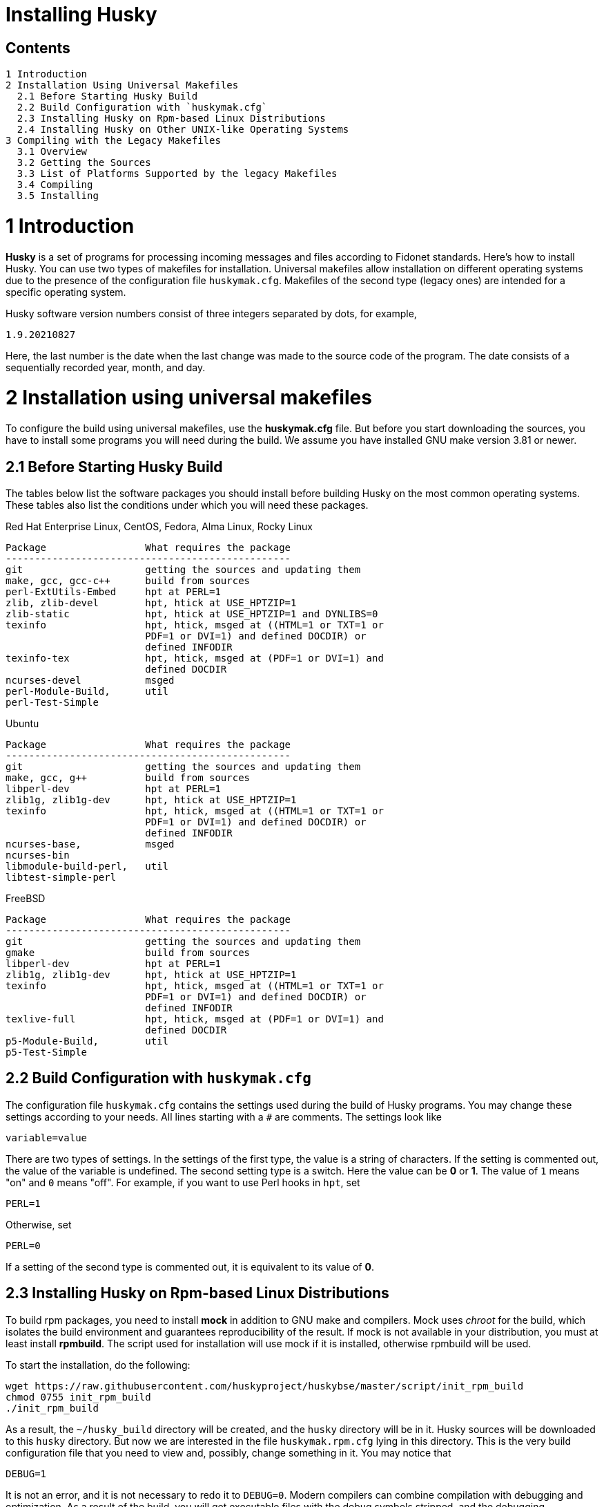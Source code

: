 Installing Husky
================

Contents
--------

  1 Introduction
  2 Installation Using Universal Makefiles
    2.1 Before Starting Husky Build
    2.2 Build Configuration with `huskymak.cfg`
    2.3 Installing Husky on Rpm-based Linux Distributions
    2.4 Installing Husky on Other UNIX-like Operating Systems
  3 Compiling with the Legacy Makefiles
    3.1 Overview
    3.2 Getting the Sources
    3.3 List of Platforms Supported by the legacy Makefiles
    3.4 Compiling
    3.5 Installing

1 Introduction
==============

*Husky* is a set of programs for processing incoming messages and files
according to Fidonet standards. Here's how to install Husky. You can use two
types of makefiles for installation. Universal makefiles allow installation
on different operating systems due to the presence of the configuration file
`huskymak.cfg`. Makefiles of the second type (legacy ones) are intended for
a specific operating system.

Husky software version numbers consist of three integers separated by dots,
for example,

  1.9.20210827

Here, the last number is the date when the last change was made to the source
code of the program. The date consists of a sequentially recorded year, month,
and day.

2 Installation using universal makefiles
========================================

To configure the build using universal makefiles, use the *huskymak.cfg* file.
But before you start downloading the sources, you have to install some
programs you will need during the build. We assume you have installed GNU make
version 3.81 or newer.

2.1 Before Starting Husky Build
-------------------------------

The tables below list the software packages you should install before building
Husky on the most common operating systems. These tables also list the
conditions under which you will need these packages.

Red Hat Enterprise Linux, CentOS, Fedora, Alma Linux, Rocky Linux

  Package                 What requires the package
  -------------------------------------------------
  git                     getting the sources and updating them
  make, gcc, gcc-c++      build from sources
  perl-ExtUtils-Embed     hpt at PERL=1
  zlib, zlib-devel        hpt, htick at USE_HPTZIP=1
  zlib-static             hpt, htick at USE_HPTZIP=1 and DYNLIBS=0
  texinfo                 hpt, htick, msged at ((HTML=1 or TXT=1 or
                          PDF=1 or DVI=1) and defined DOCDIR) or
                          defined INFODIR
  texinfo-tex             hpt, htick, msged at (PDF=1 or DVI=1) and
                          defined DOCDIR
  ncurses-devel           msged
  perl-Module-Build,      util
  perl-Test-Simple

Ubuntu

  Package                 What requires the package
  -------------------------------------------------
  git                     getting the sources and updating them
  make, gcc, g++          build from sources
  libperl-dev             hpt at PERL=1
  zlib1g, zlib1g-dev      hpt, htick at USE_HPTZIP=1
  texinfo                 hpt, htick, msged at ((HTML=1 or TXT=1 or
                          PDF=1 or DVI=1) and defined DOCDIR) or
                          defined INFODIR
  ncurses-base,           msged
  ncurses-bin
  libmodule-build-perl,   util
  libtest-simple-perl

FreeBSD

  Package                 What requires the package
  -------------------------------------------------
  git                     getting the sources and updating them
  gmake                   build from sources
  libperl-dev             hpt at PERL=1
  zlib1g, zlib1g-dev      hpt, htick at USE_HPTZIP=1
  texinfo                 hpt, htick, msged at ((HTML=1 or TXT=1 or
                          PDF=1 or DVI=1) and defined DOCDIR) or
                          defined INFODIR
  texlive-full            hpt, htick, msged at (PDF=1 or DVI=1) and
                          defined DOCDIR
  p5-Module-Build,        util
  p5-Test-Simple

2.2 Build Configuration with `huskymak.cfg`
------------------------------------------

The configuration file `huskymak.cfg` contains the settings used during the
build of Husky programs. You may change these settings according to your
needs. All lines starting with a `#` are comments. The settings look like

  variable=value

There are two types of settings. In the settings of the first type, the
value is a string of characters. If the setting is commented out, the value
of the variable is undefined. The second setting type is a switch. Here the
value can be *0* or *1*. The value of `1` means "on" and `0` means "off".
For example, if you want to use Perl hooks in `hpt`, set

  PERL=1

Otherwise, set

  PERL=0

If a setting of the second type is commented out, it is equivalent to its
value of *0*.

2.3 Installing Husky on Rpm-based Linux Distributions
-----------------------------------------------------

To build rpm packages, you need to install *mock* in addition to GNU make
and compilers. Mock uses _chroot_ for the build, which isolates the build
environment and guarantees reproducibility of the result. If mock is not
available in your distribution, you must at least install *rpmbuild*. The
script used for installation will use mock if it is installed, otherwise
rpmbuild will be used.

To start the installation, do the following:

  wget https://raw.githubusercontent.com/huskyproject/huskybse/master/script/init_rpm_build
  chmod 0755 init_rpm_build
  ./init_rpm_build

As a result, the `~/husky_build` directory will be created, and the `husky`
directory will be in it. Husky sources will be downloaded to this `husky`
directory. But now we are interested in the file `huskymak.rpm.cfg` lying
in this directory. This is the very build configuration file that you need
to view and, possibly, change something in it. You may notice that

  DEBUG=1

It is not an error, and it is not necessary to redo it to `DEBUG=0`. Modern
compilers can combine compilation with debugging and optimization. As a
result of the build, you will get executable files with the debug symbols
stripped, and the debugging information will be contained in a separate
package that you can install if debugging is necessary.

You will perform all the steps described above only once. Now you can start
the build:

  ~/husky_build/build_rpm

If you have `mock` utility, you may find the result in the directory
`~/husky_build/result`. If you have no `mock`, the result is in the directory
`~/rpmbuild/RPMS`.

If you used the recommended value

  DYNLIBS=0

the names of the built packets will contain the word `static`. It means
that a partly static build was used, in which the Husky libraries were
linked statically, and the system libraries were dynamic.

Later, when you find out that changes have been made to the source code, and
want to build a new version, it will be enough to run again

  ~/husky_build/build_rpm

It will download all changes from GitHub and rebuild all
packages.

If you want to build packages for another operating system using `mock`, run

  ~/husky_build/build_rpm -r 'CONFIG'

where CONFIG is the chroot configuration. See `build_rpm --help` and mock(1).
You may also find some additional options for `build_rpm`.
See `build_rpm --help`.


2.4 Installing Husky on Other UNIX-like Operating Systems
---------------------------------------------------------

To start the installation, follow these steps:

  wget https://raw.githubusercontent.com/huskyproject/huskybse/master/script/init_build
  chmod 0755 init_build
  ./init_build

These commands are for Linux. On FreeBSD, write `fetch` instead of `wget`,
the rest is the same. As a result, the `~/husky` directory will be created.

  cd ~/husky

Husky sources will be downloaded to this directory in the future. But now we
are interested in the file `huskymak.cfg` residing in this directory. This is
the very build configuration file that you need to view and, possibly, change
something in it.

If you previously cloned the Husky repositories from GitHub into a directory
with a different name, run `init_build` this way:

  ./init_build -d YOUR_DIRECTORY
  cd YOUR_DIRECTORY

where `YOUR_DIRECTORY` is the name of your directory. This option can also be
used if the `~/husky` directory is already occupied by something else, for
example, there are photos of your beloved dog there.

So you downloaded `init_build`, ran it, read `huskymak.cfg` carefully and
corrected it according to your needs. You have to perform the actions only
once. If in the future you want to build a new Husky version, you will not
need to repeat the steps.

Now you can start the build:

  ./build.sh

It will build the programs listed in `PROGRAMS` in the file `huskymak.cfg` and
the libraries they depend on. After the build is complete, you may install the
built programs. If you have set the `PREFIX' variable in your `huskymak.cfg` to
some directory in your `$HOME`, to install everything on Linux, run

  make -j install

and on FreeBSD 

  gmake -j install

Otherwise, on Linux run

  sudo make -j install

and on FreeBSD 

  env SHELL=/bin/sh sudo -s gmake -j install

Here, the `-j` option sets the parallel execution. 

Before you start using the installed Perl utilities, it is *IMPORTANT* to
consider whether the `PREFIX=/share/perl5` directory, where the Perl modules
are installed, is in `@INC` array. To compare the directory with members of the
`@INC` array, you first have to manually substitute `$PREFIX` with the value
you have set for `PREFIX` in your `huskymak.cfg`. `@INC` is displayed at the
end of the output from the command

  perl -V

If the `PREFIX=/share/perl5` directory coinsides with one of the elements of
the `@INC` array, you have nothing to worry about. Otherwise, you have to set
and export `PERL5LIB` environment variable. On Linux with the default bash
shell add the line to your `~/.bash_profile`:

  export PERL5LIB=$PREFIX/share/perl5

in which you manually substitute `$PREFIX` with its value. On FreeBSD you
have to add this line to `~/.profile`. You also have to add `$PREFIX/bin`
to `PATH` if the `PATH` does not contain `$PREFIX/bin`.

If your `PREFIX` is not a subdirectory of `$HOME` and `@INC` does not contain
`$PREFIX/share/perl5`, you also have to add the same line exporting `PERL5LIB`
to `/root/.bash_profile` on Linux and to `/root/.profile` on FreeBSD.

If `@INC` contains `$PREFIX/share/perl5` directory, you have to add nothing.

If you want to uninstall the installed programs, on Linux run

  sudo make -j uninstall

and on FreeBSD 

  env SHELL=/bin/sh sudo -s gmake -j uninstall

If you want to delete all results of the build, run

  make distclean           (Linux)
  gmake distclean          (FreeBSD)

But keep in mind that if you deleted all the build results, you will have to
repeat the entire build next time.

Later, when you find out that changes have been made to the source code, and
you want to build a new version, it will be enough to run again

  ./build.sh

This will download all changes from GitHub and rebuild all the changed programs.

You may also find some additional options for `build.sh`.
See `build.sh --help`.

3 Compiling with the Legacy Makefiles
=====================================

3.1 Overview
------------

Besides the standard `Makefile`, most Husky modules deliver additional
makefiles, named "makefile.XXX", where "XXX" is a platform-dependent suffix.
We call such makefiles legacy. If we compare legacy makefiles with the
standard one, here's what can be said for and against legacy makefiles.


For:

  - You don't need to edit huskymak.cfg, the makefiles have no additional
    configuration.
  - Many non-UNIX systems are supported.
  - You need neither GNU make nor gcc if not specified otherwise.
  - Sometimes they give less trouble than the standard Makefile.

Against:

  - You cannot (usually) install anything with these makefiles. It is within
    your responsibility to copy the programs that you compiled to the proper
    directories.
  - No support for shared libraries, everything is linked statically.
  - Legacy makefiles do not create `cvsdate.h` files containing the last
    modification date of the source code. You need to create these files
    yourself.

3.2 Getting the Sources
-----------------------

The Husky Fidonet software project is split into several subprojects. A
subproject is a library or a program. In order to compile any Husky program, you
will at least have to download the following subprojects:

  huskybse      Husky Base, contains instructions and sample configs.
  huskylib      Common declarations and functions for Husky programs
  smapi         The Squish and Jam Message API library.
  fidoconf      The Fidoconfig library.
  areafix       The Areafix library.

In addition, you need the programs that you want to use, like `hpt` (the
tosser), `htick` (the ticker), `msged` (the mail editor), and others. The
Areafix library is only needed for `hpt` and `htick`. Since the sources are
on GitHub, you have to use git to get them. For any subproject here is the
command to get it:

  git clone https://github.com/huskyproject/subproject.git

Here `subproject` is the name of some subproject. So,

  mkdir ~/husky
  cd ~/husky
  git clone https://github.com/huskyproject/huskybse.git
  git clone https://github.com/huskyproject/huskylib.git
  git clone https://github.com/huskyproject/smapi.git
  git clone https://github.com/huskyproject/fidoconf.git
  git clone https://github.com/huskyproject/areafix.git
  git clone https://github.com/huskyproject/hpt.git
  git clone https://github.com/huskyproject/htick.git

The `git clone` command should only be used for the first time. The next
time you want to build a new version of programs, use `git pull` to update
the source code:

  pushd SUBPROJECT_NAME
  git pull
  popd

After downloading the source code and after each update, you need to
re-create the `cvsdate.h` files containing the date of the last modification
of the source code. In all subprojects, except for `hptsqfix`, this file is
located in the root directory of the subproject, and in `hptsqfix` it is
located in the `h` subdirectory. The content of the file `cvsdate.h` is as
follows:

  char cvs_date[]="2021-09-03";

Here `2021-09-03` is an example of the last modification date of the
subproject source code in ISO 8601 format. Naturally, you will have a
different date. There should not be any spaces or tabs at the beginning of
the line. The date of the last modification of the source code of the
subproject can be obtained with the command

  git log -1 --date=short --format=format:"%cd" h/*.h src/*.c

The names of the directories containing the files `*.h` and `*.c` may differ.
It is also necessary to consider the dates of the last modification of the
source code in the subprojects that are dependencies of this one. For example,
`hpt` depends on `huskylib`, so if `huskylib` was changed after `hpt`, then
for `hpt` you need to take the date from `huskylib`. The maximum date of the
last change to the subproject itself and all of its dependencies should be
taken as the date in `cvsdate.h`.

3.3 List of Platforms Supported by the Legacy Makefiles
-------------------------------------------------------

The following is a list of platforms that are supported by legacy
makefiles.

  Makefile         Platform  Compiler
  ---------------------------------------------------------------------
  makefile.unx     Unix      Any (standard "cc" is enough!)
  makefile.be      BeOS      BeOS R5 with gcc
  makefile.bsd     BSD       (tested: FreeBSD) GNU gcc
  makefile.lnx     Linux     GNU gcc (2.7..2.95, 3.x)
  makefile.djg     DOS/32    DJ Delorie GNU gcc (DJGPP)
  makefile.cyg     Win32     Mingw32 on Cygwin: http://www.cygwin.com
  makefile.mvc     Win32     Microsoft Visual C
  makefile.mvcdll  Win32     Microsoft Visual C - dll build

  makefile.emo     OS/2      EMX; OMF static (standalone) binaries
  makefile.emx     OS/2      EMX; a.out dynamic (EMXRT) binaries
  makefile.mgw     Win32     Mingw32 or Mingw32/CPD gcc: www.mingw32.org
  makefile.rxw     Win32     EMX/RSXNT gcc with -Zwin32
  makefile.sun     Solaris   GNU gcc
  makefile.wco     OS/2      Watcom C
  makefile.wcw     Win32     Watcom C
  makefile.wcx     DOS/32    Watcom C with DOS extender

  makefile.aix     AIX       IBM xlC
  makefile.bcd     DOS       Borland C / Turbo C (requires TASM)
  makefile.bco     OS/2      Borland C 2.0
  makefile.bcw     Win32     Borland C
  makefile.ibo     OS/2      IBM CSet or VACPP
  makefile.hco     OS/2      Metaware High C
  makefile.osf     TRU64     Compaq CC (or DEC Unix with DEC cc)
  makefile.wcd     DOS       Watcom C
  makefile.qcd     DOS       Quick C / Microsoft MSC 6.0 (req. MASM)


As a rule of thumb, if you have any Unix OS with a `make` and a `cc` command,
you should first try to use `makefile.unx`. `makefile.unx` is a very
troublefree way of building everything!

3.4 Compiling
-------------

Now that you have chosen the proper makefile, build the libraries like
this (let's assume you have chosen makefile.unx):


  cd ~/husky/huskylib
  make -f makefile.unx clean
  make -f makefile.unx
  cd ~/husky/smapi
  make -f makefile.unx clean
  make -f makefile.unx
  cd ~/husky/fidoconf
  make -f makefile.unx clean
  make -f makefile.unx
  cd ~/husky/areafix
  make -f makefile.unx clean
  make -f makefile.unx

You can then directly proceed to build any subproject like this:

  cd ~/husky/SUBPROJECT_NAME
  make -f makefile.unx

This also works with Non-UNIX systems, e.g.:

  C:
  CD \HUSKY\HUSKYLIB
  imake -f makefile.ibo clean
  imake -f makefile.ibo
  CD \HUSKY\SMAPI
  imake -f makefile.ibo clean
  imake -f makefile.ibo
  CD \HUSKY\FIDOCONF
  imake -f makefile.ibo clean
  imake -f makefile.ibo
  CD \HUSKY\MSGED
  imake -f makefile.ibo clean
  imake -f makefile.ibo

3.5 Installing
--------------

As already noted, the legacy makefiles usually do not contain an "install"
target. Therefore, you have to "install" the programs manually if you use
legacy makefiles (you don't need to install the libraries, as the programs
are linked against those statically). For most Husky programs, installing is
just copying the executables to a directory of your choice. For some others,
it is more complicated, in particular Msged, where you must also install the
recoding tables, help files, etc. Please refer to the individual programs'
documentation for more information.

